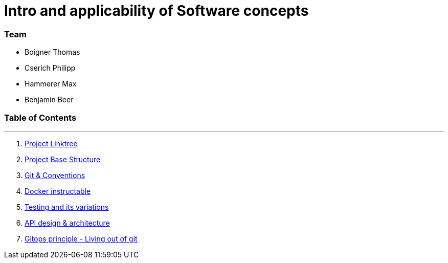 
:doctype: book 
:preface-title: Preface
:source-highlighter: rogue

# Intro and applicability of Software concepts

### Team
- Boigner Thomas
- Cserich Philipp
- Hammerer Max
- Benjamin Beer


//Activating some features
//Mathematical Equasions
:stem: 

### Table of Contents

---
1. link:socia_linktree[Project Linktree]
2. link:project_structure[Project Base Structure]
3. link:git_paper[Git & Conventions]
4. link:docker_paper[Docker instructable]
5. link:testing_paper[Testing and its variations]
6. link:api_architecture[API design & architecture]
7. link:gitops_paper[Gitops principle - Living out of git]

